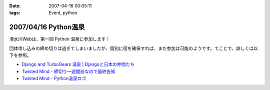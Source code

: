 :date: 2007-04-16 00:05:11
:tags: Event, python

=====================
2007/04/16 Python温泉
=====================

清水川Webは、第一回 Python 温泉に参加します！

団体申し込みの締め切りは過ぎてしまいましたが、個別に宿を確保すれば、まだ参加は可能のようです。てことで、詳しくは以下を参照。

- `Django and TurboGears 温泉 | Djangoと日本の仲間たち`_
- `Twisted Mind - 締切り一週間前なので最終告知`_
- `Twisted Mind - Python温泉ロゴ`_

.. _`Twisted Mind - 締切り一週間前なので最終告知`: http://d.hatena.ne.jp/Voluntas/20070325/1174830404
.. _`Twisted Mind - Python温泉ロゴ`: http://d.hatena.ne.jp/Voluntas/20070410/1176213784
.. _`Django and TurboGears 温泉 | Djangoと日本の仲間たち`: http://djangoproject.jp/spa/


.. :extend type: text/html
.. :extend:



.. image:: spa200706.*
   :width: 33%

